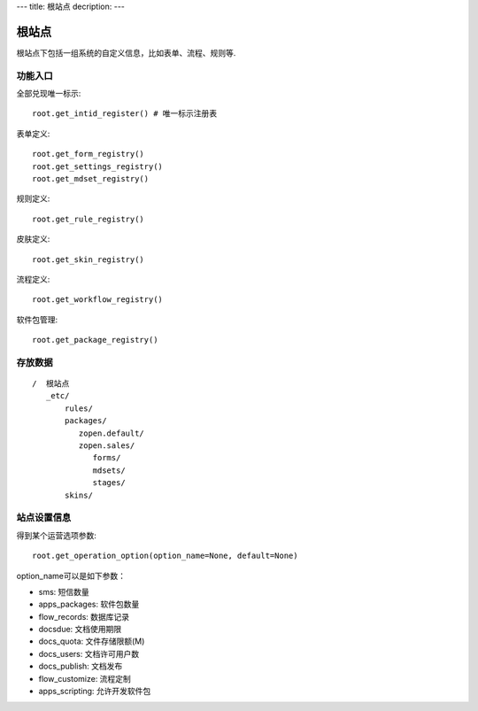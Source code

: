 ---
title: 根站点
decription:
---

=============
根站点
=============

根站点下包括一组系统的自定义信息，比如表单、流程、规则等.

功能入口
==================
全部兑现唯一标示::

  root.get_intid_register() # 唯一标示注册表

表单定义::

  root.get_form_registry()
  root.get_settings_registry()
  root.get_mdset_registry()

规则定义::

  root.get_rule_registry()

皮肤定义::

  root.get_skin_registry()

流程定义::

  root.get_workflow_registry()

软件包管理::

  root.get_package_registry()


存放数据
===============
::

 /  根站点
    _etc/
        rules/
        packages/
           zopen.default/
           zopen.sales/
              forms/
              mdsets/
              stages/
        skins/


站点设置信息
===================

得到某个运营选项参数::

    root.get_operation_option(option_name=None, default=None)

option_name可以是如下参数：

- sms: 短信数量
- apps_packages: 软件包数量
- flow_records: 数据库记录
- docsdue: 文档使用期限
- docs_quota: 文件存储限额(M)
- docs_users: 文档许可用户数
- docs_publish: 文档发布
- flow_customize: 流程定制
- apps_scripting: 允许开发软件包

